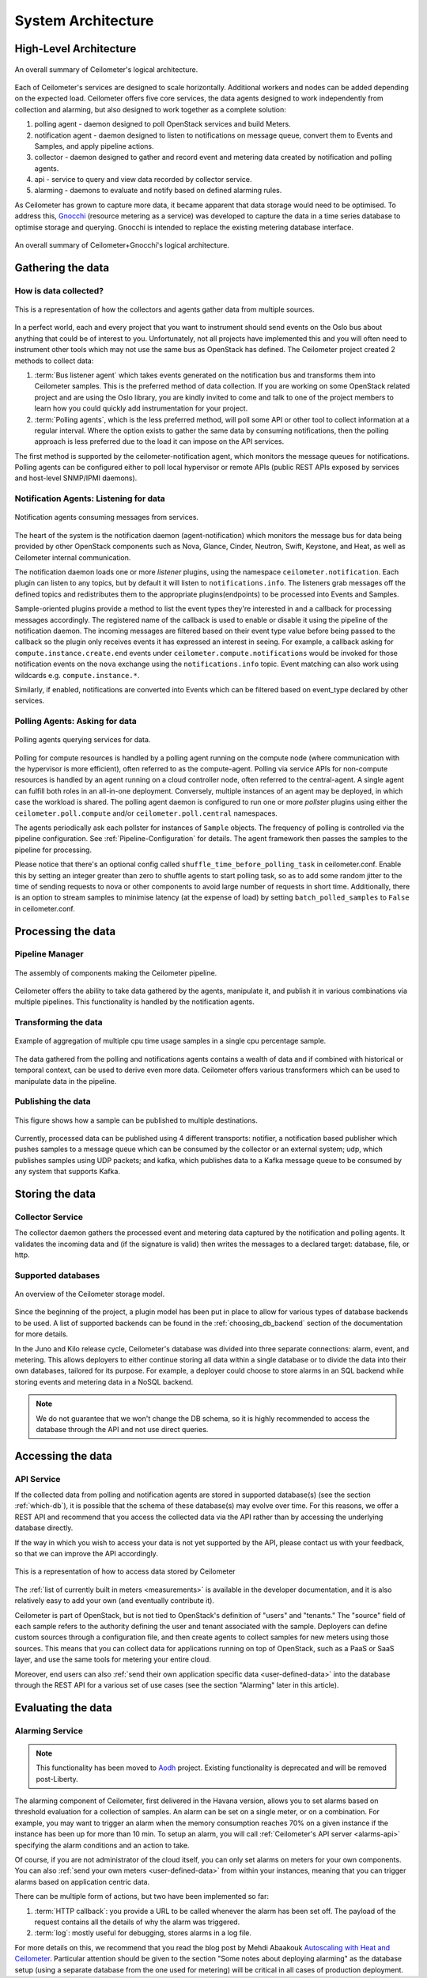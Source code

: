 .. _architecture:

=====================
 System Architecture
=====================

.. index::
   single: agent; architecture
   double: compute agent; architecture
   double: collector; architecture
   double: data store; architecture
   double: database; architecture
   double: API; architecture

High-Level Architecture
=======================

.. The source for the following diagram can be found at: https://docs.google.com/presentation/d/1XiOiaq9zI_DIpxY1tlkysg9VAEw2r8aYob0bjG71pNg/edit?usp=sharing

.. figure:: ./ceilo-arch.png
   :width: 100%
   :align: center
   :alt: Architecture summary

   An overall summary of Ceilometer's logical architecture.

Each of Ceilometer's services are designed to scale horizontally. Additional
workers and nodes can be added depending on the expected load. Ceilometer offers
five core services, the data agents designed to work independently from
collection and alarming, but also designed to work together as a
complete solution:

1. polling agent - daemon designed to poll OpenStack services and build Meters.
2. notification agent - daemon designed to listen to notifications on message queue,
   convert them to Events and Samples, and apply pipeline actions.
3. collector - daemon designed to gather and record event and metering data
   created by notification and polling agents.
4. api - service to query and view data recorded by collector service.
5. alarming - daemons to evaluate and notify based on defined alarming rules.

As Ceilometer has grown to capture more data, it became apparent that data
storage would need to be optimised. To address this, Gnocchi_ (resource metering
as a service) was developed to capture the data in a time series database to
optimise storage and querying. Gnocchi is intended to replace the existing
metering database interface.

.. _Gnocchi: https://wiki.openstack.org/wiki/Gnocchi

.. figure:: ./ceilo-gnocchi-arch.png
   :width: 100%
   :align: center
   :alt: Ceilometer+Gnocchi Architecture summary

   An overall summary of Ceilometer+Gnocchi's logical architecture.


Gathering the data
==================

How is data collected?
----------------------

.. figure:: ./1-agents.png
   :width: 100%
   :align: center
   :alt: Collectors and agents

   This is a representation of how the collectors and agents gather data from
   multiple sources.

In a perfect world, each and every project that you want to instrument should
send events on the Oslo bus about anything that could be of interest to
you. Unfortunately, not all projects have implemented this and you will often
need to instrument other tools which may not use the same bus as OpenStack has
defined. The Ceilometer project created 2 methods to collect data:

1. :term:`Bus listener agent` which takes events generated on the
   notification bus and transforms them into Ceilometer samples. This
   is the preferred method of data collection. If you are working on some
   OpenStack related project and are using the Oslo library, you are kindly
   invited to come and talk to one of the project members to learn how you
   could quickly add instrumentation for your project.
2. :term:`Polling agents`, which is the less preferred method, will poll
   some API or other tool to collect information at a regular interval.
   Where the option exists to gather the same data by consuming notifications,
   then the polling approach is less preferred due to the load it can impose
   on the API services.

The first method is supported by the ceilometer-notification agent, which
monitors the message queues for notifications. Polling agents can be configured
either to poll local hypervisor or remote APIs (public REST APIs exposed by
services and host-level SNMP/IPMI daemons).

Notification Agents: Listening for data
---------------------------------------

.. index::
      double: notifications; architecture

.. figure:: ./2-1-collection-notification.png
   :width: 100%
   :align: center
   :alt: Notification agents

   Notification agents consuming messages from services.

The heart of the system is the notification daemon (agent-notification)
which monitors the message bus for data being provided by other
OpenStack components such as Nova, Glance, Cinder, Neutron, Swift, Keystone,
and Heat, as well as Ceilometer internal communication.

The notification daemon loads one or more *listener* plugins, using the
namespace ``ceilometer.notification``. Each plugin can listen to any topics,
but by default it will listen to ``notifications.info``. The listeners grab
messages off the defined topics and redistributes them to the appropriate
plugins(endpoints) to be processed into Events and Samples.

Sample-oriented plugins provide a method to list the event types they're interested
in and a callback for processing messages accordingly. The registered name of the
callback is used to enable or disable it using the pipeline of the notification
daemon. The incoming messages are filtered based on their event type value before
being passed to the callback so the plugin only receives events it has
expressed an interest in seeing. For example, a callback asking for
``compute.instance.create.end`` events under
``ceilometer.compute.notifications`` would be invoked for those notification
events on the ``nova`` exchange using the ``notifications.info`` topic. Event
matching can also work using wildcards e.g. ``compute.instance.*``.

Similarly, if enabled, notifications are converted into Events which can be
filtered based on event_type declared by other services.

.. _polling:

Polling Agents: Asking for data
-------------------------------

.. index::
      double: polling; architecture

.. figure:: ./2-2-collection-poll.png
   :width: 100%
   :align: center
   :alt: Polling agents

   Polling agents querying services for data.

Polling for compute resources is handled by a polling agent running
on the compute node (where communication with the hypervisor is more
efficient), often referred to as the compute-agent. Polling via
service APIs for non-compute resources is handled by an agent running
on a cloud controller node, often referred to the central-agent.
A single agent can fulfill both roles in an all-in-one deployment.
Conversely, multiple instances of an agent may be deployed, in
which case the workload is shared. The polling agent
daemon is configured to run one or more *pollster* plugins using either the
``ceilometer.poll.compute`` and/or ``ceilometer.poll.central`` namespaces.

The agents periodically ask each pollster for instances of
``Sample`` objects. The frequency of polling is controlled via the pipeline
configuration. See :ref:`Pipeline-Configuration` for details.
The agent framework then passes the samples to the
pipeline for processing.

Please notice that there's an optional config called
``shuffle_time_before_polling_task`` in ceilometer.conf. Enable this by
setting an integer greater than zero to shuffle agents to start polling task,
so as to add some random jitter to the time of sending requests to nova
or other components to avoid large number of requests in short time.
Additionally, there is an option to stream samples to minimise latency (at the
expense of load) by setting ``batch_polled_samples`` to ``False`` in ceilometer.conf.


Processing the data
===================

.. _multi-publisher:

Pipeline Manager
----------------

.. figure:: ./3-Pipeline.png
   :width: 100%
   :align: center
   :alt: Ceilometer pipeline

   The assembly of components making the Ceilometer pipeline.

Ceilometer offers the ability to take data gathered by the agents, manipulate
it, and publish it in various combinations via multiple pipelines. This
functionality is handled by the notification agents.

Transforming the data
---------------------

.. figure:: ./4-Transformer.png
   :width: 100%
   :align: center
   :alt: Transformer example

   Example of aggregation of multiple cpu time usage samples in a single
   cpu percentage sample.

The data gathered from the polling and notifications agents contains a wealth
of data and if combined with historical or temporal context, can be used to
derive even more data. Ceilometer offers various transformers which can be used
to manipulate data in the pipeline.

Publishing the data
-------------------

.. figure:: ./5-multi-publish.png
   :width: 100%
   :align: center
   :alt: Multi-publish

   This figure shows how a sample can be published to multiple destinations.

Currently, processed data can be published using 4 different transports:
notifier, a notification based publisher which pushes samples to a message
queue which can be consumed by the collector or an external system; udp, which
publishes samples using UDP packets; and kafka, which publishes data to a Kafka
message queue to be consumed by any system that supports Kafka.


Storing the data
================

Collector Service
-----------------

The collector daemon gathers the processed event and metering data captured by
the notification and polling agents. It validates the incoming data and (if
the signature is valid) then writes the messages to a declared target:
database, file, or http.

.. _which-db:

Supported databases
-------------------

.. figure:: ./6-storagemodel.png
   :width: 100%
   :align: center
   :alt: Storage model

   An overview of the Ceilometer storage model.

Since the beginning of the project, a plugin model has been put in place
to allow for various types of database backends to be used. A list of supported
backends can be found in the :ref:`choosing_db_backend` section of the
documentation for more details.

In the Juno and Kilo release cycle, Ceilometer's database was divided into
three separate connections: alarm, event, and metering. This allows
deployers to either continue storing all data within a single database or to
divide the data into their own databases, tailored for its purpose. For
example, a deployer could choose to store alarms in an SQL backend while
storing events and metering data in a NoSQL backend.

.. note::

   We do not guarantee that we won't change the DB schema, so it is
   highly recommended to access the database through the API and not use
   direct queries.


Accessing the data
==================

API Service
-----------

If the collected data from polling and notification agents are stored in supported
database(s) (see the section :ref:`which-db`), it is possible that the schema of
these database(s) may evolve over time. For this reasons, we offer a REST API
and recommend that you access the collected data via the API rather than by
accessing the underlying database directly.

If the way in which you wish to access your data is not yet supported by the API,
please contact us with your feedback, so that we can improve the API
accordingly.

.. figure:: ./2-accessmodel.png
   :width: 100%
   :align: center
   :alt: data access model

   This is a representation of how to access data stored by Ceilometer

The :ref:`list of currently built in meters <measurements>` is available in
the developer documentation, and it is also relatively easy to add your own
(and eventually contribute it).

Ceilometer is part of OpenStack, but is not tied to OpenStack's definition of
"users" and "tenants." The "source" field of each sample refers to the authority
defining the user and tenant associated with the sample. Deployers can define
custom sources through a configuration file, and then create agents to collect
samples for new meters using those sources. This means that you can collect
data for applications running on top of OpenStack, such as a PaaS or SaaS
layer, and use the same tools for metering your entire cloud.

Moreover, end users can also
:ref:`send their own application specific data <user-defined-data>` into the
database through the REST API for a various set of use cases (see the section
"Alarming" later in this article).

.. _send their own application centric data: ./webapi/v2.html#user-defined-data


Evaluating the data
===================

Alarming Service
----------------

.. note::

   This functionality has been moved to Aodh_ project. Existing functionality
   is deprecated and will be removed post-Liberty.

The alarming component of Ceilometer, first delivered in the Havana
version, allows you to set alarms based on threshold evaluation for a
collection of samples. An alarm can be set on a single meter, or on a
combination. For example, you may want to trigger an alarm when the memory
consumption reaches 70% on a given instance if the instance has been up for
more than 10 min. To setup an alarm, you will call
:ref:`Ceilometer's API server <alarms-api>` specifying the alarm conditions and
an action to take.

Of course, if you are not administrator of the cloud itself, you can only set
alarms on meters for your own components. You can also
:ref:`send your own meters <user-defined-data>` from within your instances,
meaning that you can trigger alarms based on application centric data.

There can be multiple form of actions, but two have been implemented so far:

1. :term:`HTTP callback`: you provide a URL to be called whenever the alarm has
   been set off. The payload of the request contains all the details of why the
   alarm was triggered.
2. :term:`log`: mostly useful for debugging, stores alarms in a log file.

For more details on this, we recommend that you read the blog post by
Mehdi Abaakouk `Autoscaling with Heat and Ceilometer`_. Particular attention
should be given to the section "Some notes about deploying alarming" as the
database setup (using a separate database from the one used for metering)
will be critical in all cases of production deployment.

.. _Aodh: https://github.com/openstack/Aodh
.. _Autoscaling with Heat and Ceilometer: http://techs.enovance.com/5991/autoscaling-with-heat-and-ceilometer

